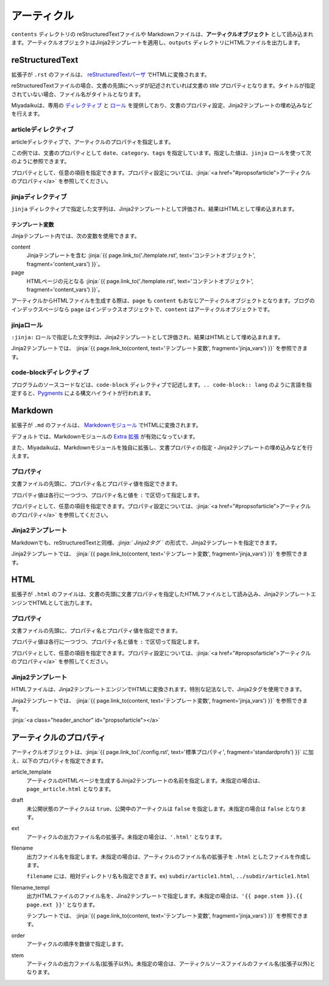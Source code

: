 
.. article::
  :order: 3
  

アーティクル
======================

``contents`` ディレクトリの reStructuredTextファイルや Markdownファイルは、**アーティクルオブジェクト** として読み込まれます。アーティクルオブジェクトはJinja2テンプレートを適用し、``outputs`` ディレクトリにHTMLファイルを出力します。

reStructuredText
----------------------------

拡張子が ``.rst`` のファイルは、 `reStructuredTextパーザ <http://docutils.sourceforge.net/>`_ でHTMLに変換されます。

reStructuredTextファイルの場合、文書の先頭にヘッダが記述されていれば文書の `title` プロパティとなります。タイトルが指定されていない場合、ファイル名がタイトルとなります。


Miyadaikuは、専用の `ディレクティブ <http://docutils.sourceforge.net/docs/ref/rst/directives.html>`_ と `ロール <http://docutils.sourceforge.net/docs/ref/rst/roles.html>`_ を提供しており、文書のプロパティ設定、Jinja2テンプレートの埋め込みなどを行えます。

articleディレクティブ
+++++++++++++++++++++++

articleディレクティブで、アーティクルのプロパティを指定します。

.. code-block:: rst
   :caption: Sample of article in reStructuredText:

   .. article::
      :date: 2017-01-01
      :category: カテゴリ1
      :tags: タグ1, タグ2


   Sample of article directive
   -----------------------------------

   This is a miyadaiku article in reST.


この例では、文書のプロパティとして ``date``、``category``、``tags`` を指定しています。指定した値は、``jinja`` ロールを使って次のように参照できます。


.. code-block:: rst
   :caption: Sample of Jinja role in reST:

   Properties of this document
   -----------------------------------

   Date is :jinja:`{{ content.date}}`

   Category is :jinja:`{{ content.category }}`

   Tags are :jinja:`{{ ', '.join(content.tags) }}`


プロパティとして、任意の項目を指定できます。プロパティ設定については、:jinja:`<a href="#propsofarticle">アーティクルのプロパティ</a>` を参照してください。



jinjaディレクティブ
++++++++++++++++++++++++++++++++

``jinja`` ディレクティブで指定した文字列は、Jinja2テンプレートとして評価され、結果はHTMLとして埋め込まれます。

.. code-block:: rst
   :caption: Sample of Jinja role in reST:

   Link test
   -------------

   .. jinja::

      Another way to link to {{ page.link_to("./hello.rst") }}.



.. jinja::

   <a id='jinja_vars' class='header_anchor'></a>


テンプレート変数
################################

Jinjaテンプレート内では、次の変数を使用できます。

content
  Jinjaテンプレートを含む :jinja:`{{ page.link_to('./template.rst', text='コンテントオブジェクト', fragment='content_vars') }}`。

page
  HTMLページの元となる :jinja:`{{ page.link_to('./template.rst', text='コンテントオブジェクト', fragment='content_vars') }}`。


アーティクルからHTMLファイルを生成する際は、``page``  も ``content`` もおなじアーティクルオブジェクトとなります。ブログのインデックスページなら ``page`` はインデックスオブジェクトで、``content`` はアーティクルオブジェクトです。


jinjaロール
++++++++++++++

``:jinja:`` ロールで指定した文字列は、Jinja2テンプレートとして評価され、結果はHTMLとして埋め込まれます。

.. code-block:: rst
   :caption: Sample of Jinja role in reST:

   Link test
   -------------

   Link to :jinja:`{{ page.link_to("./hello.rst") }}`.


   <a id='jinja_vars' class='header_anchor'></a>



   Link to.


Jinja2テンプレートでは、 :jinja:`{{ page.link_to(content, text='テンプレート変数', fragment='jinja_vars') }}` を参照できます。



code-blockディレクティブ
+++++++++++++++++++++++++++++


プログラムのソースコードなどは、``code-block`` ディレクティブで記述します。``.. code-block:: lang`` のように言語を指定すると、`Pygments <http://pygments.org/>`_ による構文ハイライトが行われます。

.. code-block:: rst
   :caption: Sample of code-block directive:

   .. code-block:: python
      :caption: sample python code
      
      def test():
         pass



Markdown
----------------------------

拡張子が ``.md`` のファイルは、 `Markdownモジュール <https://pypi.python.org/pypi/Markdown>`_ でHTMLに変換されます。

デフォルトでは、Markdownモジュールの `Extra 拡張 <http://pythonhosted.org/Markdown/extensions/extra.html>`_ が有効になっています。

また、Miyadaikuは、Markdownモジュールを独自に拡張し、文書プロパティの指定・Jinja2テンプレートの埋め込みなどを行えます。




プロパティ
+++++++++++++++++++++++

文書ファイルの先頭に、プロパティ名とプロパティ値を指定できます。


.. code-block:: md
   :caption: Sample of document properties in Markdown:

   date: 2017-01-01
   title: 文書タイトル
   category: カテゴリ1
   tags: タグ1, タグ2

   # Miyadaiku article

   This is a Miyadaiku article in Markdown.
  



プロパティ値は各行に一つづつ、プロパティ名と値を ``:`` で区切って指定します。

プロパティとして、任意の項目を指定できます。プロパティ設定については、:jinja:`<a href="#propsofarticle">アーティクルのプロパティ</a>` を参照してください。




Jinja2テンプレート
++++++++++++++++++++++++++

Markdownでも、reStructuredTextと同様、*\:jinja:` Jinja2タグ `* の形式で、Jinja2テンプレートを指定できます。

.. code-block:: md
   :caption: Sample of Jinja role in Markdown:

   # Link test

   Link to :jinja:`{{ page.link_to("./hello.rst") }}`.



Jinja2テンプレートでは、 :jinja:`{{ page.link_to(content, text='テンプレート変数', fragment='jinja_vars') }}` を参照できます。




HTML
----------------------------

拡張子が ``.html`` のファイルは、文書の先頭に文書プロパティを指定したHTMLファイルとして読み込み、Jinja2テンプレートエンジンでHTMLとして出力します。


プロパティ
+++++++++++++++++++++++

文書ファイルの先頭に、プロパティ名とプロパティ値を指定できます。


.. code-block:: html
   :caption: Sample of document properties in HTML:

   date: 2017-01-01
   title: 文書タイトル
   category: カテゴリ1
   tags: タグ1, タグ2

   <p>This is a HTML file</p>



プロパティ値は各行に一つづつ、プロパティ名と値を ``:`` で区切って指定します。

プロパティとして、任意の項目を指定できます。プロパティ設定については、:jinja:`<a href="#propsofarticle">アーティクルのプロパティ</a>` を参照してください。



Jinja2テンプレート
++++++++++++++++++++++++++

HTMLファイルは、Jinja2テンプレートエンジンでHTMLに変換されます。特別な記法なしで、Jinja2タグを使用できます。

.. code-block:: html
   :caption: Sample of Jinja template in HTML:

   <p>Link to <a href='{{ page.link_to("./hello.rst") }}'>hello</a></p>



Jinja2テンプレートでは、 :jinja:`{{ page.link_to(content, text='テンプレート変数', fragment='jinja_vars') }}` を参照できます。



:jinja:`<a class="header_anchor" id="propsofarticle"></a>`



アーティクルのプロパティ
-----------------------------------

アーティクルオブジェクトは、:jinja:`{{ page.link_to('./config.rst', text='標準プロパティ', fragment='standardprofs') }}` に加え、以下のプロパティを指定できます。


article_template
  アーティクルのHTMLページを生成するJinja2テンプレートの名前を指定します。未指定の場合は、``page_article.html`` となります。

draft
  未公開状態のアーティクルは ``true``、公開中のアーティクルは ``false`` を指定します。未指定の場合は ``false`` となります。

ext
  アーティクルの出力ファイル名の拡張子。未指定の場合は、``'.html'`` となります。

filename
  出力ファイル名を指定します。未指定の場合は、アーティクルのファイル名の拡張子を ``.html`` としたファイルを作成します。

  ``filename`` には、相対ディレクトリ名も指定できます。ex) ``subdir/article1.html``,  ``../subdir/article1.html``

filename_templ
  出力HTMLファイルのファイル名を、Jina2テンプレートで指定します。未指定の場合は、``'{{ page.stem }}.{{ page.ext }}'`` となります。

  テンプレートでは、 :jinja:`{{ page.link_to(content, text='テンプレート変数', fragment='jinja_vars') }}` を参照できます。


order
  アーティクルの順序を数値で指定します。

stem
  アーティクルの出力ファイル名(拡張子以外)。未指定の場合は、アーティクルソースファイルのファイル名(拡張子以外)となります。

